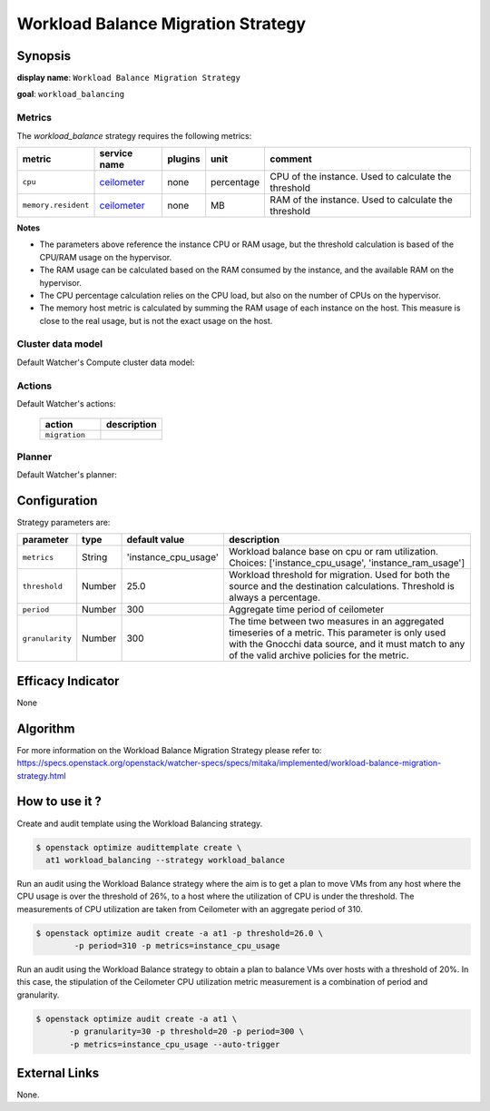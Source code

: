 ===================================
Workload Balance Migration Strategy
===================================

Synopsis
--------

**display name**: ``Workload Balance Migration Strategy``

**goal**: ``workload_balancing``

    .. watcher-term:: watcher.decision_engine.strategy.strategies.workload_balance.WorkloadBalance

Metrics
*******

The *workload_balance* strategy requires the following metrics:

======================= ============ ======= =========== ======================
metric                  service name plugins unit        comment
======================= ============ ======= =========== ======================
``cpu``                 ceilometer_  none    percentage  CPU of the instance.
                                                         Used to calculate the
                                                         threshold
``memory.resident``     ceilometer_  none    MB          RAM of the instance.
                                                         Used to calculate the
                                                         threshold
======================= ============ ======= =========== ======================

.. _ceilometer: https://docs.openstack.org/ceilometer/latest/admin/telemetry-measurements.html#openstack-compute

**Notes**

* The parameters above reference the instance CPU or RAM usage, but
  the threshold calculation is based of the CPU/RAM usage on the hypervisor.
* The RAM usage can be calculated based on the RAM consumed by the instance,
  and the available RAM on the hypervisor.
* The CPU percentage calculation relies on the CPU load, but also on the number
  of CPUs on the hypervisor.
* The memory host metric is calculated by summing the RAM usage of each
  instance on the host. This measure is close to the real usage, but is not
  the exact usage on the host.

Cluster data model
******************

Default Watcher's Compute cluster data model:

    .. watcher-term:: watcher.decision_engine.model.collector.nova.NovaClusterDataModelCollector

Actions
*******

Default Watcher's actions:

    .. list-table::
       :widths: 30 30
       :header-rows: 1

       * - action
         - description
       * - ``migration``
         - .. watcher-term:: watcher.applier.actions.migration.Migrate

Planner
*******

Default Watcher's planner:

    .. watcher-term:: watcher.decision_engine.planner.weight.WeightPlanner

Configuration
-------------

Strategy parameters are:

================ ====== ==================== ==================================
parameter        type   default value        description
================ ====== ==================== ==================================
``metrics``      String 'instance_cpu_usage' Workload balance base on cpu or
                                             ram utilization. Choices:
                                             ['instance_cpu_usage',
                                             'instance_ram_usage']
``threshold``    Number 25.0                 Workload threshold for migration.
                                             Used for both the source and the
                                             destination calculations.
                                             Threshold is always a percentage.
``period``       Number 300                  Aggregate time period of
                                             ceilometer
``granularity``  Number 300                  The time between two measures in
                                             an aggregated timeseries of a
                                             metric.
                                             This parameter is only used
                                             with the Gnocchi data source,
                                             and it must match to any of the
                                             valid archive policies for the
                                             metric.
================ ====== ==================== ==================================

Efficacy Indicator
------------------

None

Algorithm
---------

For more information on the Workload Balance Migration Strategy please refer
to: https://specs.openstack.org/openstack/watcher-specs/specs/mitaka/implemented/workload-balance-migration-strategy.html

How to use it ?
---------------

Create and audit template using the Workload Balancing strategy.

.. code-block:: shell

    $ openstack optimize audittemplate create \
      at1 workload_balancing --strategy workload_balance

Run an audit using the Workload Balance strategy where
the aim is to get a plan to move VMs from any host where the
CPU usage is over the threshold of 26%, to a host where the
utilization of CPU is under the threshold.
The measurements of CPU utilization are taken from Ceilometer
with an aggregate period of 310.

.. code-block:: shell

    $ openstack optimize audit create -a at1 -p threshold=26.0 \
            -p period=310 -p metrics=instance_cpu_usage

Run an audit using the Workload Balance strategy to
obtain a plan to balance VMs over hosts with a threshold of 20%.
In this case, the stipulation of the Ceilometer CPU utilization
metric measurement is a combination of period and granularity.

.. code-block:: shell

    $ openstack optimize audit create -a at1 \
           -p granularity=30 -p threshold=20 -p period=300 \
           -p metrics=instance_cpu_usage --auto-trigger

External Links
--------------

None.
